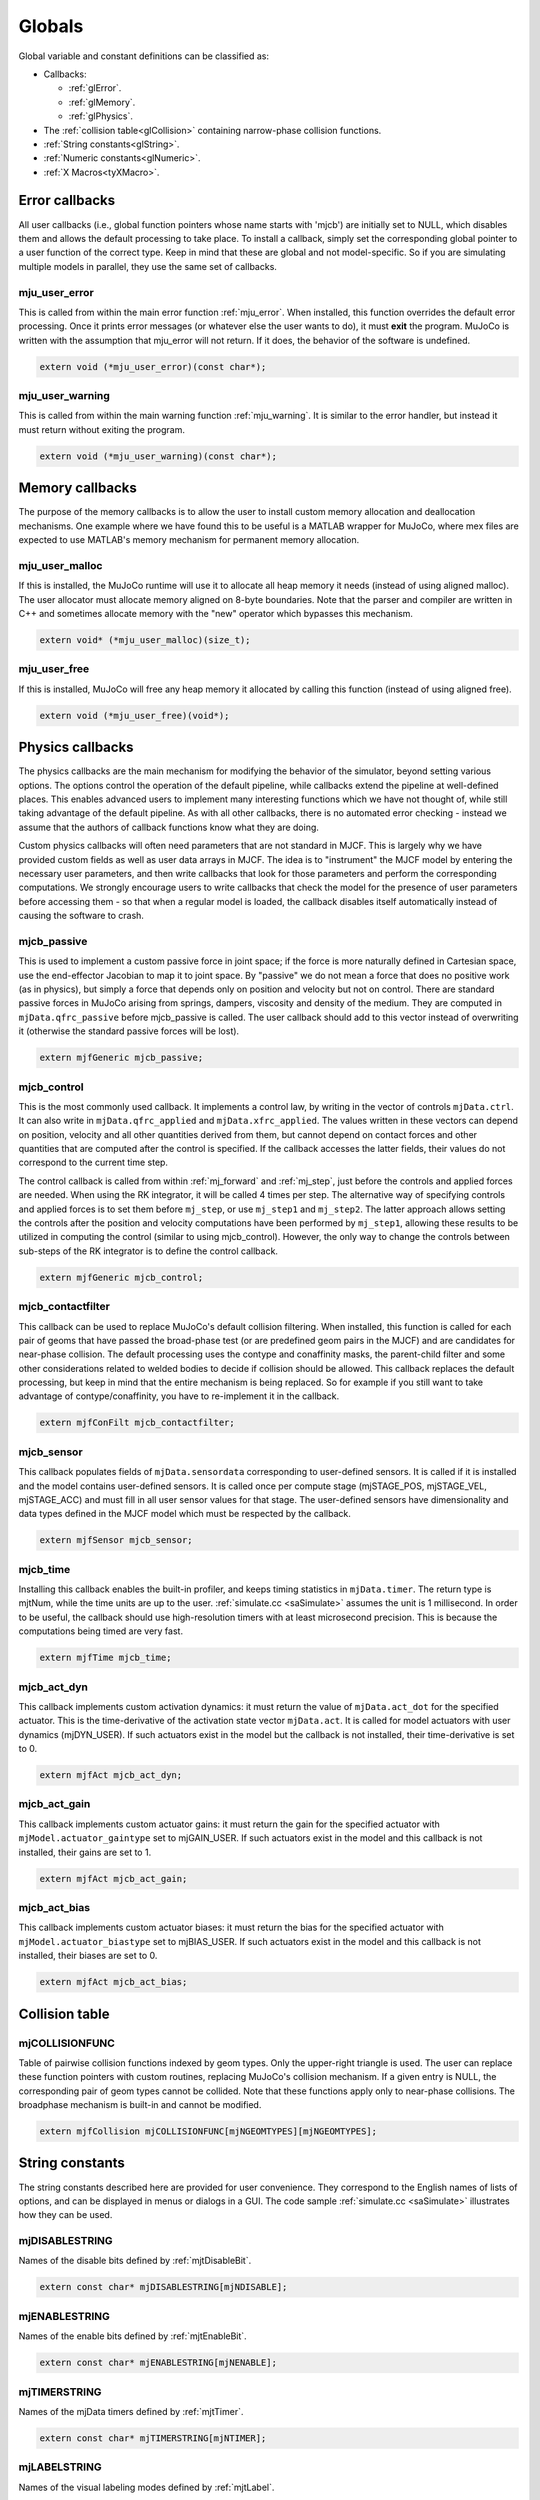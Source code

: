 =======
Globals
=======

Global variable and constant definitions can be classified as:

- Callbacks:

  - :ref:`glError`.
  - :ref:`glMemory`.
  - :ref:`glPhysics`.

- The :ref:`collision table<glCollision>` containing narrow-phase collision functions.
- :ref:`String constants<glString>`.
- :ref:`Numeric constants<glNumeric>`.
- :ref:`X Macros<tyXMacro>`.

.. _glError:

Error callbacks
^^^^^^^^^^^^^^^

All user callbacks (i.e., global function pointers whose name starts with 'mjcb') are initially set to NULL, which
disables them and allows the default processing to take place. To install a callback, simply set the corresponding
global pointer to a user function of the correct type. Keep in mind that these are global and not model-specific. So if
you are simulating multiple models in parallel, they use the same set of callbacks.


.. _mju_user_error:

mju_user_error
~~~~~~~~~~~~~~

This is called from within the main error function :ref:`mju_error`. When installed, this function overrides the default
error processing. Once it prints error messages (or whatever else the user wants to do), it must **exit** the program.
MuJoCo is written with the assumption that mju_error will not return. If it does, the behavior of the software is
undefined.

.. code-block:: C

   extern void (*mju_user_error)(const char*);


.. _mju_user_warning:

mju_user_warning
~~~~~~~~~~~~~~~~

This is called from within the main warning function :ref:`mju_warning`. It is similar to the error handler, but instead
it must return without exiting the program.

.. code-block:: C

   extern void (*mju_user_warning)(const char*);


.. _glMemory:

Memory callbacks
^^^^^^^^^^^^^^^^

The purpose of the memory callbacks is to allow the user to install custom memory allocation and deallocation
mechanisms. One example where we have found this to be useful is a MATLAB wrapper for MuJoCo, where mex files are
expected to use MATLAB's memory mechanism for permanent memory allocation.


.. _mju_user_malloc:

mju_user_malloc
~~~~~~~~~~~~~~~

If this is installed, the MuJoCo runtime will use it to allocate all heap memory it needs (instead of using aligned
malloc). The user allocator must allocate memory aligned on 8-byte boundaries. Note that the parser and compiler are
written in C++ and sometimes allocate memory with the "new" operator which bypasses this mechanism.

.. code-block:: C

   extern void* (*mju_user_malloc)(size_t);


.. _mju_user_free:

mju_user_free
~~~~~~~~~~~~~

If this is installed, MuJoCo will free any heap memory it allocated by calling this function (instead of using aligned
free).

.. code-block:: C

   extern void (*mju_user_free)(void*);


.. _glPhysics:

Physics callbacks
^^^^^^^^^^^^^^^^^

The physics callbacks are the main mechanism for modifying the behavior of the simulator, beyond setting various
options. The options control the operation of the default pipeline, while callbacks extend the pipeline at
well-defined places. This enables advanced users to implement many interesting functions which we have not thought of,
while still taking advantage of the default pipeline. As with all other callbacks, there is no automated error
checking - instead we assume that the authors of callback functions know what they are doing.

Custom physics callbacks will often need parameters that are not standard in MJCF. This is largely why we have
provided custom fields as well as user data arrays in MJCF. The idea is to "instrument" the MJCF model by entering the
necessary user parameters, and then write callbacks that look for those parameters and perform the corresponding
computations. We strongly encourage users to write callbacks that check the model for the presence of user parameters
before accessing them - so that when a regular model is loaded, the callback disables itself automatically instead of
causing the software to crash.

.. _mjcb_passive:

mjcb_passive
~~~~~~~~~~~~

This is used to implement a custom passive force in joint space; if the force is more naturally defined in Cartesian
space, use the end-effector Jacobian to map it to joint space. By "passive" we do not mean a force that does no positive
work (as in physics), but simply a force that depends only on position and velocity but not on control. There are
standard passive forces in MuJoCo arising from springs, dampers, viscosity and density of the medium. They are computed
in ``mjData.qfrc_passive`` before mjcb_passive is called. The user callback should add to this vector instead of
overwriting it (otherwise the standard passive forces will be lost).

.. code-block:: C

   extern mjfGeneric mjcb_passive;


.. _mjcb_control:

mjcb_control
~~~~~~~~~~~~

This is the most commonly used callback. It implements a control law, by writing in the vector of controls
``mjData.ctrl``. It can also write in ``mjData.qfrc_applied`` and ``mjData.xfrc_applied``. The values written in these
vectors can depend on position, velocity and all other quantities derived from them, but cannot depend on contact forces
and other quantities that are computed after the control is specified. If the callback accesses the latter fields, their
values do not correspond to the current time step.

The control callback is called from within :ref:`mj_forward` and :ref:`mj_step`, just before the controls and applied
forces are needed. When using the RK integrator, it will be called 4 times per step. The alternative way of specifying
controls and applied forces is to set them before ``mj_step``, or use ``mj_step1`` and ``mj_step2``. The latter approach
allows setting the controls after the position and velocity computations have been performed by ``mj_step1``, allowing
these results to be utilized in computing the control (similar to using mjcb_control). However, the only way to change
the controls between sub-steps of the RK integrator is to define the control callback.

.. code-block:: C

   extern mjfGeneric mjcb_control;

.. _mjcb_contactfilter:

mjcb_contactfilter
~~~~~~~~~~~~~~~~~~

This callback can be used to replace MuJoCo's default collision filtering. When installed, this function is called for
each pair of geoms that have passed the broad-phase test (or are predefined geom pairs in the MJCF) and are candidates
for near-phase collision. The default processing uses the contype and conaffinity masks, the parent-child filter and
some other considerations related to welded bodies to decide if collision should be allowed. This callback replaces the
default processing, but keep in mind that the entire mechanism is being replaced. So for example if you still want to
take advantage of contype/conaffinity, you have to re-implement it in the callback.

.. code-block:: C

   extern mjfConFilt mjcb_contactfilter;

.. _mjcb_sensor:

mjcb_sensor
~~~~~~~~~~~

This callback populates fields of ``mjData.sensordata`` corresponding to user-defined sensors. It is called if it is
installed and the model contains user-defined sensors. It is called once per compute stage (mjSTAGE_POS, mjSTAGE_VEL,
mjSTAGE_ACC) and must fill in all user sensor values for that stage. The user-defined sensors have dimensionality and
data types defined in the MJCF model which must be respected by the callback.

.. code-block:: C

   extern mjfSensor mjcb_sensor;

.. _mjcb_time:

mjcb_time
~~~~~~~~~

Installing this callback enables the built-in profiler, and keeps timing statistics in ``mjData.timer``. The return type
is mjtNum, while the time units are up to the user. :ref:`simulate.cc <saSimulate>` assumes the unit is 1 millisecond.
In order to be useful, the callback should use high-resolution timers with at least microsecond precision. This is
because the computations being timed are very fast.

.. code-block:: C

   extern mjfTime mjcb_time;


.. _mjcb_act_dyn:

mjcb_act_dyn
~~~~~~~~~~~~

This callback implements custom activation dynamics: it must return the value of ``mjData.act_dot`` for the specified
actuator. This is the time-derivative of the activation state vector ``mjData.act``. It is called for model actuators
with user dynamics (mjDYN_USER). If such actuators exist in the model but the callback is not installed, their
time-derivative is set to 0.

.. code-block:: C

   extern mjfAct mjcb_act_dyn;


.. _mjcb_act_gain:

mjcb_act_gain
~~~~~~~~~~~~~

This callback implements custom actuator gains: it must return the gain for the specified actuator with
``mjModel.actuator_gaintype`` set to mjGAIN_USER. If such actuators exist in the model and this callback is not
installed, their gains are set to 1.

.. code-block:: C

   extern mjfAct mjcb_act_gain;


.. _mjcb_act_bias:

mjcb_act_bias
~~~~~~~~~~~~~

This callback implements custom actuator biases: it must return the bias for the specified actuator with
``mjModel.actuator_biastype`` set to mjBIAS_USER. If such actuators exist in the model and this callback is not
installed, their biases are set to 0.

.. code-block:: C

   extern mjfAct mjcb_act_bias;


.. _glCollision:

Collision table
^^^^^^^^^^^^^^^

.. _mjCOLLISIONFUNC:

mjCOLLISIONFUNC
~~~~~~~~~~~~~~~

Table of pairwise collision functions indexed by geom types. Only the upper-right triangle is used. The user can replace
these function pointers with custom routines, replacing MuJoCo's collision mechanism. If a given entry is NULL, the
corresponding pair of geom types cannot be collided. Note that these functions apply only to near-phase collisions. The
broadphase mechanism is built-in and cannot be modified.

.. code-block:: C

   extern mjfCollision mjCOLLISIONFUNC[mjNGEOMTYPES][mjNGEOMTYPES];


.. _glString:

String constants
^^^^^^^^^^^^^^^^

The string constants described here are provided for user convenience. They correspond to the English names of lists of
options, and can be displayed in menus or dialogs in a GUI. The code sample :ref:`simulate.cc <saSimulate>` illustrates
how they can be used.


.. _mjDISABLESTRING:

mjDISABLESTRING
~~~~~~~~~~~~~~~

Names of the disable bits defined by :ref:`mjtDisableBit`.

.. code-block:: C

   extern const char* mjDISABLESTRING[mjNDISABLE];


.. _mjENABLESTRING:

mjENABLESTRING
~~~~~~~~~~~~~~

Names of the enable bits defined by :ref:`mjtEnableBit`.

.. code-block:: C

   extern const char* mjENABLESTRING[mjNENABLE];


.. _mjTIMERSTRING:

mjTIMERSTRING
~~~~~~~~~~~~~

Names of the mjData timers defined by :ref:`mjtTimer`.

.. code-block:: C

   extern const char* mjTIMERSTRING[mjNTIMER];


.. _mjLABELSTRING:

mjLABELSTRING
~~~~~~~~~~~~~

Names of the visual labeling modes defined by :ref:`mjtLabel`.

.. code-block:: C

   extern const char* mjLABELSTRING[mjNLABEL];


.. _mjFRAMESTRING:

mjFRAMESTRING
~~~~~~~~~~~~~

Names of the frame visualization modes defined by :ref:`mjtFrame`.

.. code-block:: C

   extern const char* mjFRAMESTRING[mjNFRAME];


.. _mjVISSTRING:

mjVISSTRING
~~~~~~~~~~~

Descriptions of the abstract visualization flags defined by :ref:`mjtVisFlag`. For each flag there are three strings,

with the following meaning:

[0]: flag name;

[1]: the string "0" or "1" indicating if the flag is on or off by default, as set by
:ref:`mjv_defaultOption`;

[2]: one-character string with a suggested keyboard shortcut, used in :ref:`simulate.cc <saSimulate>`.

.. code-block:: C

   extern const char* mjVISSTRING[mjNVISFLAG][3];


.. _mjRNDSTRING:

mjRNDSTRING
~~~~~~~~~~~

Descriptions of the OpenGL rendering flags defined by :ref:`mjtRndFlag`. The three strings for each flag have the same
format as above, except the defaults here are set by :ref:`mjv_makeScene`.

.. code-block:: C

   extern const char* mjRNDSTRING[mjNRNDFLAG][3];



.. _glNumeric:

Numeric constants
^^^^^^^^^^^^^^^^^

Many integer constants were already documented in the primitive types above. In addition, the header files define
several other constants documented here. Unless indicated otherwise, each entry in the table below is defined in
`mjmodel.h <https://github.com/deepmind/mujoco/blob/main/include/mujoco/mjmodel.h>`_. Note that some extended key codes
are defined in `mjui.h <https://github.com/deepmind/mujoco/blob/main/include/mujoco/mjui.h>`_ which are not shown in the
table below. Their names are in the format ``mjKEY_XXX``. They correspond to GLFW key codes.

.. list-table::
   :widths: 2 1 8
   :header-rows: 1

   * - symbol
     - value
     - description
   * - ``mjMINVAL``
     - 1E-15
     - The minimal value allowed in any denominator, and in general any mathematical operation where 0 is not allowed.
       In almost all cases, MuJoCo silently clamps smaller values to mjMINVAL.
   * - ``mjPI``
     - :math:`\pi`
     - The value of :math:`\pi`. This is used in various trigonometric functions, and also for conversion from degrees
       to radians in the compiler.
   * - ``mjMAXVAL``
     - 1E+10
     - The maximal absolute value allowed in mjData.qpos, mjData.qvel, mjData.qacc. The API functions
       :ref:`mj_checkPos`, :ref:`mj_checkVel`, :ref:`mj_checkAcc` use this constant to detect instability.
   * - ``mjMINMU``
     - 1E-5
     - The minimal value allowed in any friction coefficient. Recall that MuJoCo's contact model allows different number
       of friction dimensions to be included, as specified by the :at:`condim` attribute. If however a given friction
       dimension is included, its friction is not allowed to be smaller than this constant. Smaller values are
       automatically clamped to this constant.
   * - ``mjMINIMP``
     - 0.0001
     - The minimal value allowed in any constraint impedance. Smaller values are automatically clamped to this constant.
   * - ``mjMAXIMP``
     - 0.9999
     - The maximal value allowed in any constraint impedance. Larger values are automatically clamped to this constant.
   * - ``mjMAXCONPAIR``
     - 50
     - The maximal number of contacts points that can be generated per geom pair. MuJoCo's built-in collision functions
       respect this limit, and user-defined functions should also respect it. Such functions are called with a return
       buffer of size ``mjMAXCONPAIR``; attempting to write more contacts in the buffer can cause unpredictable
       behavior.
   * - ``mjMAXTREEDEPTH``
     - 50
     - The maximum depth of each body and mesh bounding volume hierarchy. If this large limit is exceeded, a warning
       is raised and ray casting may not be possible. For a balanced hierarchy, this implies 1E15 bounding volumes.
   * - ``mjMAXVFS``
     - 200
     - The maximal number of characters in the name of each file in the virtual file system.
   * - ``mjMAXVFSNAME``
     - 100
     - The maximal number of characters in the name of each file in the virtual file system.
   * - ``mjNEQDATA``
     - 11
     - The maximal number of real-valued parameters used to define each equality constraint. Determines the size of
       ``mjModel.eq_data``. This and the next five constants correspond to array sizes which we have not fully settled.
       There may be reasons to increase them in the future, so as to accommodate extra parameters needed for more
       elaborate computations. This is why we maintain them as symbolic constants that can be easily changed, as opposed
       to the array size for representing quaternions for example -- which has no reason to change.
   * - ``mjNDYN``
     - 10
     - The maximal number of real-valued parameters used to define the activation dynamics of each actuator.
       Determines the size of ``mjModel.actuator_dynprm``.
   * - ``mjNGAIN``
     - 10
     - The maximal number of real-valued parameters used to define the gain of each actuator.
       Determines the size of ``mjModel.actuator_gainprm``.
   * - ``mjNBIAS``
     - 10
     - The maximal number of real-valued parameters used to define the bias of each actuator.
       Determines the size of ``mjModel.actuator_biasprm``.
   * - ``mjNFLUID``
     - 12
     - The number of per-geom fluid interaction parameters required by the ellipsoidal model.
   * - ``mjNREF``
     - 2
     - The maximal number of real-valued parameters used to define the reference acceleration of each scalar constraint.
       Determines the size of all ``mjModel.XXX_solref`` fields.
   * - ``mjNIMP``
     - 5
     - The maximal number of real-valued parameters used to define the impedance of each scalar constraint.
       Determines the size of all ``mjModel.XXX_solimp`` fields.
   * - ``mjNSOLVER``
     - 1000
     - The size of the preallocated array ``mjData.solver``. This is used to store diagnostic information about each
       iteration of the constraint solver. The actual number of iterations is given by ``mjData.solver_iter``.
   * - ``mjNGROUP``
     - 6
     - The number of geom, site, joint, tendon and actuator groups whose rendering can be enabled and disabled via
       :ref:`mjvOption`.
       Defined in `mjvisualize.h <https://github.com/deepmind/mujoco/blob/main/include/mujoco/mjvisualize.h>`_.
   * - ``mjMAXOVERLAY``
     - 500
     - The maximal number of characters in overlay text for rendering.
       Defined in `mjvisualize.h <https://github.com/deepmind/mujoco/blob/main/include/mujoco/mjvisualize.h>`_.
   * - ``mjMAXLINE``
     - 100
     - The maximal number of lines per 2D figure (:ref:`mjvFigure`).
       Defined in `mjvisualize.h <https://github.com/deepmind/mujoco/blob/main/include/mujoco/mjvisualize.h>`_.
   * - ``mjMAXLINEPNT``
     - 1000
     - The maximal number of points in each line in a 2D figure. Note that the buffer ``mjvFigure.linepnt`` has length
       ``2*mjMAXLINEPNT`` because each point has X and Y coordinates.
       Defined in `mjvisualize.h <https://github.com/deepmind/mujoco/blob/main/include/mujoco/mjvisualize.h>`_.
   * - ``mjMAXPLANEGRID``
     - 200
     - The maximal number of grid lines in each dimension for rendering planes.
       Defined in `mjvisualize.h <https://github.com/deepmind/mujoco/blob/main/include/mujoco/mjvisualize.h>`_.
   * - ``mjNAUX``
     - 10
     - Number of auxiliary buffers that can be allocated in mjrContext.
       Defined in `mjrender.h <https://github.com/deepmind/mujoco/blob/main/include/mujoco/mjrender.h>`_.
   * - ``mjMAXTEXTURE``
     - 1000
     - Maximum number of textures allowed.
       Defined in `mjrender.h <https://github.com/deepmind/mujoco/blob/main/include/mujoco/mjrender.h>`_.
   * - ``mjMAXUISECT``
     - 10
     - Maximum number of UI sections.
       Defined in `mjui.h <https://github.com/deepmind/mujoco/blob/main/include/mujoco/mjui.h>`_.
   * - ``mjMAXUIITEM``
     - 80
     - Maximum number of items per UI section.
       Defined in `mjui.h <https://github.com/deepmind/mujoco/blob/main/include/mujoco/mjui.h>`_.
   * - ``mjMAXUITEXT``
     - 500
     - Maximum number of characters in UI fields 'edittext' and 'other'.
       Defined in `mjui.h <https://github.com/deepmind/mujoco/blob/main/include/mujoco/mjui.h>`_.
   * - ``mjMAXUINAME``
     - 40
     - Maximum number of characters in any UI name.
       Defined in `mjui.h <https://github.com/deepmind/mujoco/blob/main/include/mujoco/mjui.h>`_.
   * - ``mjMAXUIMULTI``
     - 20
     - Maximum number of radio and select items in UI group.
       Defined in `mjui.h <https://github.com/deepmind/mujoco/blob/main/include/mujoco/mjui.h>`_.
   * - ``mjMAXUIEDIT``
     - 5
     - Maximum number of elements in UI edit list.
       Defined in `mjui.h <https://github.com/deepmind/mujoco/blob/main/include/mujoco/mjui.h>`_.
   * - ``mjMAXUIRECT``
     - 15
     - Maximum number of UI rectangles.
       Defined in `mjui.h <https://github.com/deepmind/mujoco/blob/main/include/mujoco/mjui.h>`_.
   * - ``mjVERSION_HEADER``
     - 237
     - The version of the MuJoCo headers; changes with every release. This is an integer equal to 100x the software
       version, so 210 corresponds to version 2.1. Defined in  mujoco.h. The API function :ref:`mj_version` returns a
       number with the same meaning but for the compiled library.


.. _tyXMacro:

X Macros
^^^^^^^^

The X Macros are not needed in most user projects. They are used internally to allocate the model, and are also
available for users who know how to use this programming technique. See the header file `mjxmacro.h
<https://github.com/deepmind/mujoco/blob/main/include/mujoco/mjxmacro.h>`_ for the actual definitions. They are
particularly useful in writing MuJoCo wrappers for scripting languages, where dynamic structures matching the MuJoCo
data structures need to be constructed programmatically.
